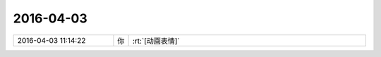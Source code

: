 2016-04-03
-------------

.. list-table::
   :widths: 25, 1, 60

   * - 2016-04-03 11:14:22
     - 你
     - :rt:`[动画表情]`